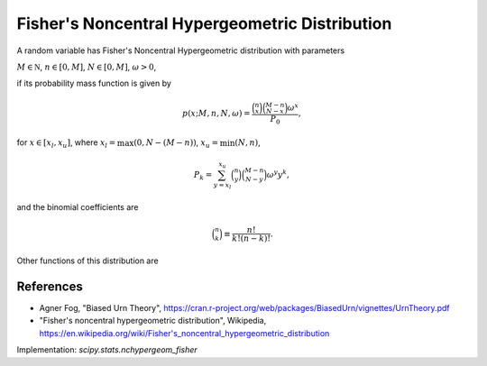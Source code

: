 
.. _discrete-nchypergeom-fisher:

Fisher's Noncentral Hypergeometric Distribution
===============================================

A random variable has Fisher's Noncentral Hypergeometric distribution with
parameters

:math:`M \in {\mathbb N}`,
:math:`n \in [0, M]`,
:math:`N \in [0, M]`,
:math:`\omega > 0`,

if its probability mass function is given by

.. math::

    p(x; M, n, N, \omega) = \frac{\binom{n}{x}\binom{M - n}{N-x}\omega^x}{P_0},

for
:math:`x \in [x_l, x_u]`,
where
:math:`x_l = \max(0, N - (M - n))`,
:math:`x_u = \min(N, n)`,

.. math::

    P_k = \sum_{y=x_l}^{x_u} \binom{n}{y} \binom{M - n}{N-y} \omega^y y^k,

and the binomial coefficients are

.. math::

    \binom{n}{k} \equiv \frac{n!}{k! (n - k)!}.

Other functions of this distribution are

.. math::
   :nowrap:

    \begin{eqnarray*}
    \mu & = & \frac{P_0}{P_1},\\
    \mu_{2} & = & \frac{P_2}{P_0} - \left(\frac{P_1}{P_0}\right)^2,\\
    \end{eqnarray*}

References
----------
-  Agner Fog, "Biased Urn Theory", https://cran.r-project.org/web/packages/BiasedUrn/vignettes/UrnTheory.pdf
-  "Fisher's noncentral hypergeometric distribution", Wikipedia, https://en.wikipedia.org/wiki/Fisher's_noncentral_hypergeometric_distribution

Implementation: `scipy.stats.nchypergeom_fisher`
